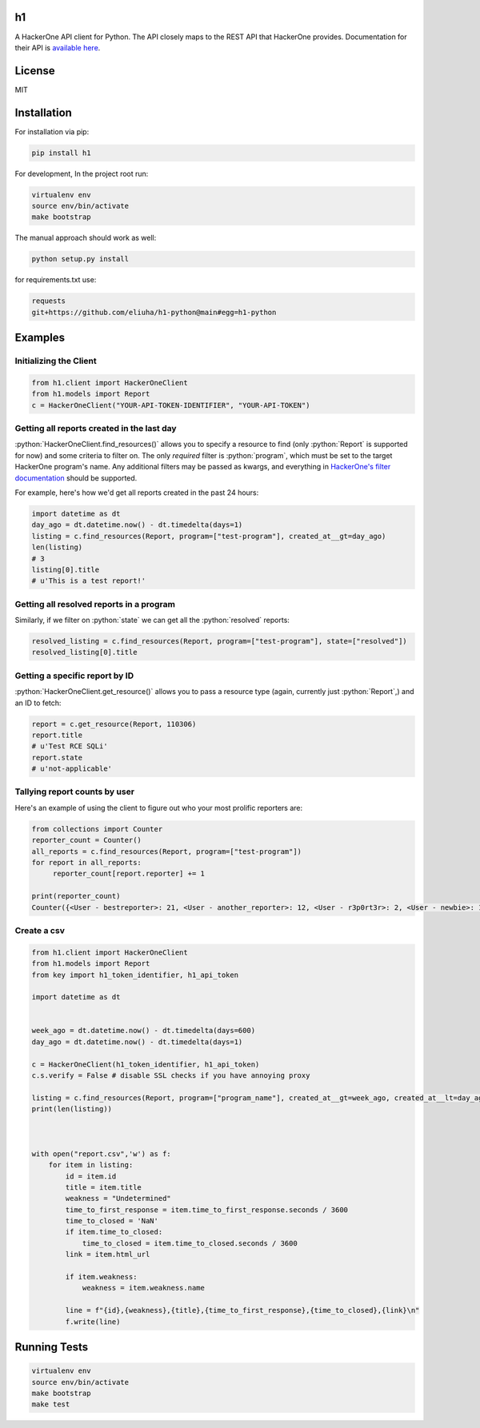 .. role:: python(code)
   :language: python

==
h1
==

.. image:: https://img.shields.io/pypi/pyversions/h1.svg
.. image:: https://img.shields.io/pypi/v/h1.svg
    :target: https://pypi.python.org/pypi/h1


A HackerOne API client for Python. The API closely maps to the REST API that HackerOne provides.
Documentation for their API is `available here <https://api.hackerone.com/docs/v1>`_.

=======
License
=======

MIT

============
Installation
============

For installation via pip:

.. code-block:: bash

    pip install h1

For development, In the project root run:

.. code-block:: bash

    virtualenv env
    source env/bin/activate
    make bootstrap

The manual approach should work as well:

.. code-block:: bash

    python setup.py install
    

for requirements.txt use: 

.. code-block:: python
   
   requests
   git+https://github.com/eliuha/h1-python@main#egg=h1-python

========
Examples
========

-----------------------
Initializing the Client
-----------------------

.. code-block:: python

    from h1.client import HackerOneClient
    from h1.models import Report
    c = HackerOneClient("YOUR-API-TOKEN-IDENTIFIER", "YOUR-API-TOKEN")

-------------------------------------------
Getting all reports created in the last day
-------------------------------------------

:python:`HackerOneClient.find_resources()` allows you to specify a resource to find (only :python:`Report` is
supported for now) and some criteria to filter on. The only *required* filter is :python:`program`, which
must be set to the target HackerOne program's name. Any additional filters may be passed as kwargs,
and everything in `HackerOne's filter documentation <https://api.hackerone.com/docs/v1#/reports/query>`_
should be supported.

For example, here's how we'd get all reports created in the past 24 hours:

.. code-block:: python

    import datetime as dt
    day_ago = dt.datetime.now() - dt.timedelta(days=1)
    listing = c.find_resources(Report, program=["test-program"], created_at__gt=day_ago)
    len(listing)
    # 3
    listing[0].title
    # u'This is a test report!'

-----------------------------------------
Getting all resolved reports in a program
-----------------------------------------

Similarly, if we filter on :python:`state` we can get all the :python:`resolved` reports:

.. code-block:: python

    resolved_listing = c.find_resources(Report, program=["test-program"], state=["resolved"])
    resolved_listing[0].title

-------------------------------
Getting a specific report by ID
-------------------------------

:python:`HackerOneClient.get_resource()` allows you to pass a resource type (again, currently just :python:`Report`,)
and an ID to fetch:

.. code-block:: python

    report = c.get_resource(Report, 110306)
    report.title
    # u'Test RCE SQLi'
    report.state
    # u'not-applicable'

------------------------------
Tallying report counts by user
------------------------------

Here's an example of using the client to figure out who your most prolific reporters are:

.. code-block:: python

    from collections import Counter
    reporter_count = Counter()
    all_reports = c.find_resources(Report, program=["test-program"])
    for report in all_reports:
         reporter_count[report.reporter] += 1
    
    print(reporter_count)
    Counter({<User - bestreporter>: 21, <User - another_reporter>: 12, <User - r3p0rt3r>: 2, <User - newbie>: 1})
    
--------------------------
Create a csv
--------------------------


.. code-block:: python

   from h1.client import HackerOneClient
   from h1.models import Report
   from key import h1_token_identifier, h1_api_token

   import datetime as dt


   week_ago = dt.datetime.now() - dt.timedelta(days=600)
   day_ago = dt.datetime.now() - dt.timedelta(days=1)

   c = HackerOneClient(h1_token_identifier, h1_api_token)
   c.s.verify = False # disable SSL checks if you have annoying proxy 

   listing = c.find_resources(Report, program=["program_name"], created_at__gt=week_ago, created_at__lt=day_ago)
   print(len(listing))



   with open("report.csv",'w') as f:
       for item in listing:
           id = item.id
           title = item.title
           weakness = "Undetermined"
           time_to_first_response = item.time_to_first_response.seconds / 3600
           time_to_closed = 'NaN'
           if item.time_to_closed:
               time_to_closed = item.time_to_closed.seconds / 3600
           link = item.html_url

           if item.weakness:
               weakness = item.weakness.name

           line = f"{id},{weakness},{title},{time_to_first_response},{time_to_closed},{link}\n"
           f.write(line)




=============
Running Tests
=============

.. code-block:: bash

    virtualenv env
    source env/bin/activate
    make bootstrap
    make test

